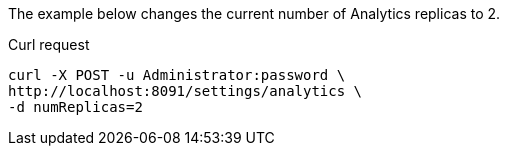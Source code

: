 ====
The example below changes the current number of Analytics replicas to 2.

.Curl request
[source,sh]
----
curl -X POST -u Administrator:password \
http://localhost:8091/settings/analytics \
-d numReplicas=2
----
====
